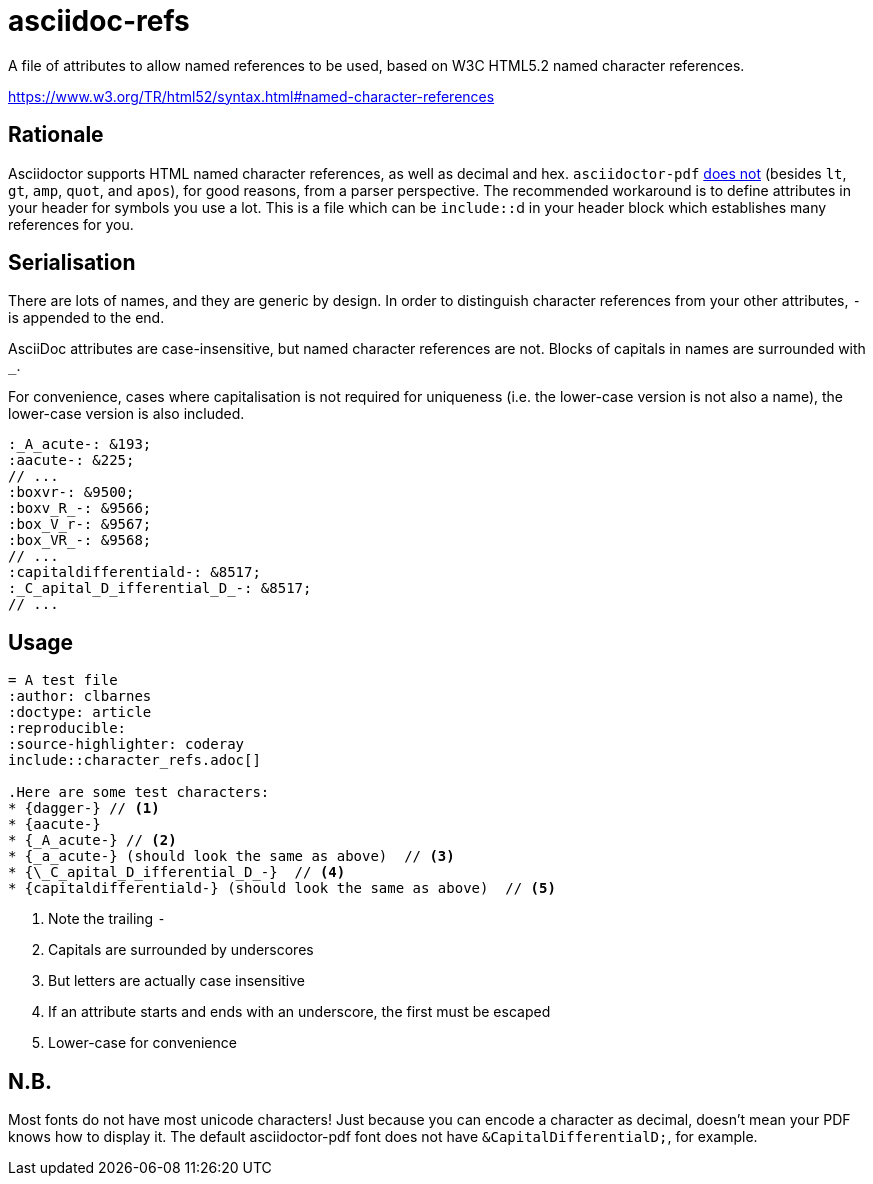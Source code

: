 = asciidoc-refs

A file of attributes to allow named references to be used, based on W3C HTML5.2 named character references.

https://www.w3.org/TR/html52/syntax.html#named-character-references

== Rationale

Asciidoctor supports HTML named character references, as well as decimal and hex.
`asciidoctor-pdf` https://github.com/asciidoctor/asciidoctor-pdf/issues/954[does not] (besides `lt`, `gt`, `amp`, `quot`, and `apos`), for good reasons, from a parser perspective.
The recommended workaround is to define attributes in your header for symbols you use a lot.
This is a file which can be ``include::``d in your header block which establishes many references for you.

== Serialisation

There are lots of names, and they are generic by design.
In order to distinguish character references from your other attributes, `-` is appended to the end.

AsciiDoc attributes are case-insensitive, but named character references are not.
Blocks of capitals in names are surrounded with `_`.

For convenience, cases where capitalisation is not required for uniqueness (i.e. the lower-case version is not also a name), the lower-case version is also included.

[source,asciidoc]
----
:_A_acute-: &193;
:aacute-: &225;
// ...
:boxvr-: &9500;
:boxv_R_-: &9566;
:box_V_r-: &9567;
:box_VR_-: &9568;
// ...
:capitaldifferentiald-: &8517;
:_C_apital_D_ifferential_D_-: &8517;
// ...
----

== Usage

[source,asciidoc]
----
= A test file
:author: clbarnes
:doctype: article
:reproducible:
:source-highlighter: coderay
\include::character_refs.adoc[]

.Here are some test characters:
* {dagger-} // <1>
* {aacute-}
* {_A_acute-} // <2>
* {_a_acute-} (should look the same as above)  // <3>
* {\_C_apital_D_ifferential_D_-}  // <4>
* {capitaldifferentiald-} (should look the same as above)  // <5>
----
<1> Note the trailing `-`
<2> Capitals are surrounded by underscores
<3> But letters are actually case insensitive
<4> If an attribute starts and ends with an underscore, the first must be escaped
<5> Lower-case for convenience

== N.B.

Most fonts do not have most unicode characters!
Just because you can encode a character as decimal, doesn't mean your PDF knows how to display it.
The default asciidoctor-pdf font does not have `\&CapitalDifferentialD;`, for example.
